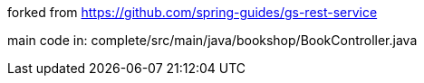 forked from https://github.com/spring-guides/gs-rest-service

main code in: complete/src/main/java/bookshop/BookController.java
